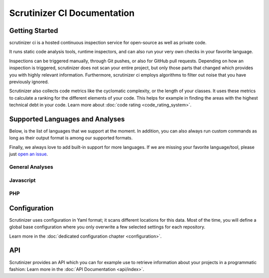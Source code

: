 Scrutinizer CI Documentation
============================

Getting Started
---------------
scrutinizer ci is a hosted continuous inspection service for open-source as well as private code.

It runs static code analysis tools, runtime inspectors, and can also run your very own checks in your favorite language.

Inspections can be triggered manually, through Git pushes, or also for GitHub pull requests. Depending on how an
inspection is triggered, scrutinizer does not scan your entire project, but only those parts that changed which provides
you with highly relevant information. Furthermore, scrutinizer ci employs algorithms to filter out noise that you have
previously ignored.

Scrutinizer also collects code metrics like the cyclomatic complexity, or the length of your classes. It uses these
metrics to calculate a ranking for the different elements of your code. This helps for example in finding the areas
with the highest technical debt in your code. Learn more about :doc:`code rating <code_rating_system>`.

Supported Languages and Analyses
--------------------------------
Below, is the list of languages that we support at the moment. In addition, you can also always run custom commands as
long as their output format is among our supported formats.

Finally, we always love to add built-in support for more languages. If we are missing your favorite language/tool, please
just `open an issue <https://github.com/scrutinizer-ci/scrutinizer/issues/new>`_.

.. toctree ::
    :hidden:

    configuration
    code_rating_system
    api/index

General Analyses
~~~~~~~~~~~~~~~~

.. toctree ::
    :titlesonly:

    code_rating_system
    tools/change-tracking/index
    tools/external-code-coverage/index
    tools/automated-fixes/index
    tools/custom-commands/index

Javascript
~~~~~~~~~~

.. toctree ::
    :glob:
    :titlesonly:

    tools/javascript/*/index


PHP
~~~

.. toctree ::
    :glob:
    :titlesonly:

    tools/php/*/index


Configuration
-------------
Scrutinizer uses configuration in Yaml format; it scans different locations for this data. Most of the time, you will define
a global base configuration where you only overwrite a few selected settings for each repository.

Learn more in the :doc:`dedicated configuration chapter <configuration>`.

API
---
Scrutinizer provides an API which you can for example use to retrieve information about your projects in a programmatic
fashion: Learn more in the :doc:`API Documentation <api/index>`.
